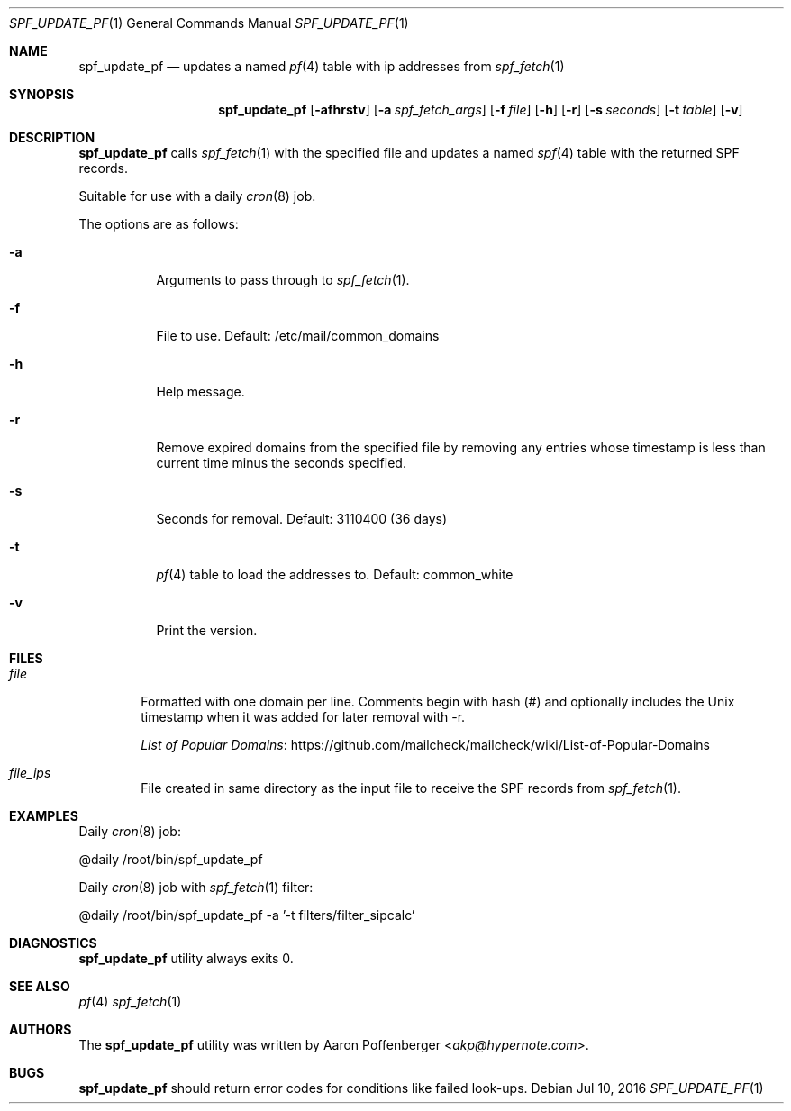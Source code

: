 .\" Copyright (c) 2016 Aaron Poffenberger <akp@hypernote.com>
.\"
.\" Permission to use, copy, modify, and distribute this software for any
.\" purpose with or without fee is hereby granted, provided that the above
.\" copyright notice and this permission notice appear in all copies.
.\"
.\" THE SOFTWARE IS PROVIDED "AS IS" AND THE AUTHOR DISCLAIMS ALL WARRANTIES
.\" WITH REGARD TO THIS SOFTWARE INCLUDING ALL IMPLIED WARRANTIES OF
.\" MERCHANTABILITY AND FITNESS. IN NO EVENT SHALL THE AUTHOR BE LIABLE FOR
.\" ANY SPECIAL, DIRECT, INDIRECT, OR CONSEQUENTIAL DAMAGES OR ANY DAMAGES
.\" WHATSOEVER RESULTING FROM LOSS OF USE, DATA OR PROFITS, WHETHER IN AN
.\" ACTION OF CONTRACT, NEGLIGENCE OR OTHER TORTIOUS ACTION, ARISING OUT OF
.\" OR IN CONNECTION WITH THE USE OR PERFORMANCE OF THIS SOFTWARE.
.\"
.Dd $Mdocdate: Jul 10 2016 $
.Dt SPF_UPDATE_PF 1
.Os
.Sh NAME
.Nm spf_update_pf
.Nd updates a named
.Xr pf 4
table with ip addresses from
.Xr spf_fetch 1
.Sh SYNOPSIS
.Nm spf_update_pf
.Bk -words
.Op Fl afhrstv
.Op Fl a Ar spf_fetch_args
.Op Fl f Ar file
.Op Fl h
.Op Fl r
.Op Fl s Ar seconds
.Op Fl t Ar table
.Op Fl v
.Ek
.Sh DESCRIPTION
.Nm
calls
.Xr spf_fetch 1
with the specified file and updates a named
.Xr spf 4
table with the returned SPF records.
.Pp
Suitable for use with a daily
.Xr cron 8
job.
.Pp
.Pp
The options are as follows:
.Bl -tag -width Ds
.It Fl a
Arguments to pass through to
.Xr spf_fetch 1 .
.It Fl f
File to use. Default: /etc/mail/common_domains
.It Fl h
Help message.
.It Fl r
Remove expired domains from the specified file by removing any entries
whose timestamp is less than current time minus the seconds specified.
.It Fl s
Seconds for removal. Default: 3110400 (36 days)
.It Fl t
.Xr pf 4
table to load the addresses to. Default: common_white
.It Fl v
Print the version.
.El
.Sh FILES
.Bl -tag -width "file" -compact
.It Pa file
Formatted with one domain per line. Comments begin with hash (#) and
optionally includes the Unix timestamp when it was added for later
removal with -r.
.Pp
.Lk https://github.com/mailcheck/mailcheck/wiki/List-of-Popular-Domains "List of Popular Domains"
.Pp
.It Pa file_ips
File created in same directory as the input file to receive the SPF records from
.Xr spf_fetch 1 .
.El
.Sh EXAMPLES
Daily
.Xr cron 8
job:
.Pp
.Bd -literal
	@daily		/root/bin/spf_update_pf
.Ed
.Pp
Daily
.Xr cron 8
job with
.Xr spf_fetch 1
filter:
.Pp
.Bd -literal
	@daily		/root/bin/spf_update_pf -a '-t filters/filter_sipcalc'
.Ed
.Sh DIAGNOSTICS
.Nm
utility always exits 0.
.Sh SEE ALSO
.Xr pf 4
.Xr spf_fetch 1
.Sh AUTHORS
.An -nosplit
The
.Nm
utility was written by
.An Aaron Poffenberger Aq Mt akp@hypernote.com .
.Sh BUGS
.Nm
should return error codes for conditions like failed look-ups.
